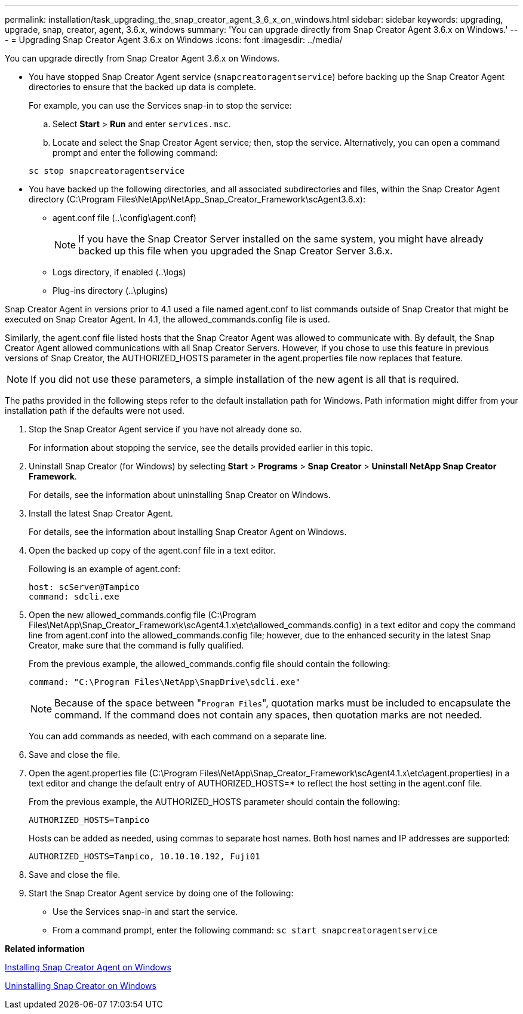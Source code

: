 ---
permalink: installation/task_upgrading_the_snap_creator_agent_3_6_x_on_windows.html
sidebar: sidebar
keywords: upgrading, upgrade, snap, creator, agent, 3.6.x, windows
summary: 'You can upgrade directly from Snap Creator Agent 3.6.x on Windows.'
---
= Upgrading Snap Creator Agent 3.6.x on Windows
:icons: font
:imagesdir: ../media/

[.lead]
You can upgrade directly from Snap Creator Agent 3.6.x on Windows.

* You have stopped Snap Creator Agent service (`snapcreatoragentservice`) before backing up the Snap Creator Agent directories to ensure that the backed up data is complete.
+
For example, you can use the Services snap-in to stop the service:

 .. Select *Start* > *Run* and enter `services.msc`.
 .. Locate and select the Snap Creator Agent service; then, stop the service.
Alternatively, you can open a command prompt and enter the following command:

+
----
sc stop snapcreatoragentservice
----

* You have backed up the following directories, and all associated subdirectories and files, within the Snap Creator Agent directory (C:\Program Files\NetApp\NetApp_Snap_Creator_Framework\scAgent3.6.x):
 ** agent.conf file (..\config\agent.conf)
+
NOTE: If you have the Snap Creator Server installed on the same system, you might have already backed up this file when you upgraded the Snap Creator Server 3.6.x.

 ** Logs directory, if enabled (..\logs)
 ** Plug-ins directory (..\plugins)

Snap Creator Agent in versions prior to 4.1 used a file named agent.conf to list commands outside of Snap Creator that might be executed on Snap Creator Agent. In 4.1, the allowed_commands.config file is used.

Similarly, the agent.conf file listed hosts that the Snap Creator Agent was allowed to communicate with. By default, the Snap Creator Agent allowed communications with all Snap Creator Servers. However, if you chose to use this feature in previous versions of Snap Creator, the AUTHORIZED_HOSTS parameter in the agent.properties file now replaces that feature.

NOTE: If you did not use these parameters, a simple installation of the new agent is all that is required.

The paths provided in the following steps refer to the default installation path for Windows. Path information might differ from your installation path if the defaults were not used.

. Stop the Snap Creator Agent service if you have not already done so.
+
For information about stopping the service, see the details provided earlier in this topic.

. Uninstall Snap Creator (for Windows) by selecting *Start* > *Programs* > *Snap Creator* > *Uninstall NetApp Snap Creator Framework*.
+
For details, see the information about uninstalling Snap Creator on Windows.

. Install the latest Snap Creator Agent.
+
For details, see the information about installing Snap Creator Agent on Windows.

. Open the backed up copy of the agent.conf file in a text editor.
+
Following is an example of agent.conf:
+
----
host: scServer@Tampico
command: sdcli.exe
----

. Open the new allowed_commands.config file (C:\Program Files\NetApp\Snap_Creator_Framework\scAgent4.1.x\etc\allowed_commands.config) in a text editor and copy the command line from agent.conf into the allowed_commands.config file; however, due to the enhanced security in the latest Snap Creator, make sure that the command is fully qualified.
+
From the previous example, the allowed_commands.config file should contain the following:
+
----
command: "C:\Program Files\NetApp\SnapDrive\sdcli.exe"
----
+
NOTE: Because of the space between "[.code]``Program Files``", quotation marks must be included to encapsulate the command. If the command does not contain any spaces, then quotation marks are not needed.
+
You can add commands as needed, with each command on a separate line.

. Save and close the file.
. Open the agent.properties file (C:\Program Files\NetApp\Snap_Creator_Framework\scAgent4.1.x\etc\agent.properties) in a text editor and change the default entry of AUTHORIZED_HOSTS=* to reflect the host setting in the agent.conf file.
+
From the previous example, the AUTHORIZED_HOSTS parameter should contain the following:
+
----
AUTHORIZED_HOSTS=Tampico
----
+
Hosts can be added as needed, using commas to separate host names. Both host names and IP addresses are supported:
+
----
AUTHORIZED_HOSTS=Tampico, 10.10.10.192, Fuji01
----

. Save and close the file.
. Start the Snap Creator Agent service by doing one of the following:
 ** Use the Services snap-in and start the service.
 ** From a command prompt, enter the following command: `sc start snapcreatoragentservice`

*Related information*

xref:task_installing_snap_creator_agent_on_windows.adoc[Installing Snap Creator Agent on Windows]

xref:task_uninstalling_snap_creator_on_windows.adoc[Uninstalling Snap Creator on Windows]
